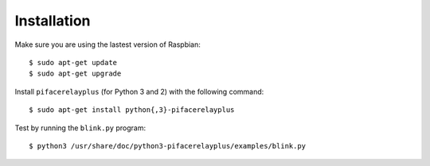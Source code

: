 ############
Installation
############

Make sure you are using the lastest version of Raspbian::

    $ sudo apt-get update
    $ sudo apt-get upgrade

Install ``pifacerelayplus`` (for Python 3 and 2) with the following command::

    $ sudo apt-get install python{,3}-pifacerelayplus

Test by running the ``blink.py`` program::

    $ python3 /usr/share/doc/python3-pifacerelayplus/examples/blink.py
